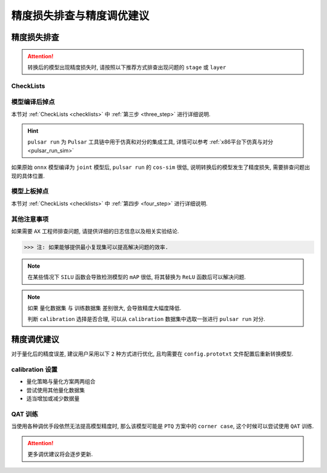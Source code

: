 =========================================
精度损失排查与精度调优建议
=========================================

****************************
精度损失排查
****************************

.. attention::

    转换后的模型出现精度损失时, 请按照以下推荐方式排查出现问题的 ``stage`` 或 ``layer``

.. _checklists:

------------------------
CheckLists
------------------------

.. data:: 第一步, 明确发生精度损失的硬件平台

    1. 仅发生在 ``AX`` 平台上

        ::

            请继续往下排查.
    
    2. 其他平台均有掉点问题发生

        ::

            共性问题, 需要用户自行斟酌是否要训练一个更好的模型然后再重新量化;
            确定其他平台的使用 INT8 还是 INT16 量化, 亦或者是混合量化.

.. data:: 第二步, 确定发生精度损失的阶段

    1. ``pulsar run`` 对分精度低 (``cos-sim < 98%``)

        ::

            请按照 [第三步] 建议继续往下排查

    2. 上板接入用户 ``后处理`` 程序, 解析之后精度很低

        ::

            请按照 [第四步] 建议继续往下排查

.. _three_step:

.. data:: 第三步, cos-sim 低于 98%, 排查建议

    1. ``pulsar run`` 所需的 ``output_config.prototxt`` 文件 **必须** 由 ``pulsar build`` 自动生成
    2. 检查 ``pulsar build`` 配置文件 ``config.prototxt`` 中的 ``color space`` 和 ``mean/std`` 配置是否正确
    3. 使用 ``pulsar run`` 比较 ``model.lava_joint`` 和 ``model.onnx`` 之间的 ``cos-sim`` 值, 观察是否发生精度损失
    4. 使用逐层对分查看发生精度损失的 ``layer``

.. _four_step:

.. data:: 第四步, 上板精度低, 排查建议

    1. 执行 ``run_joint`` 指令时会打印 ``joint`` 模型的部分信息, 用户需要检查 ``后处理程序`` 是否正确解析输出数据
    2. 如果其他平台不掉点, 但是在 ``AX`` 平台上报错的 ``BadCase``, 具体见 :ref:`上板精度丢失排查方法 <precision_loss_on_board>`

.. data:: 第五步, 寻求 AXera 帮助
    
    当用户通过前四步排查建议依然无法解决问题时, 请将相关 ``log`` 以及 ``结论`` 发送给 ``FAE`` 同学, 以便 ``AX`` 工程师定位问题

-----------------------
模型编译后掉点
-----------------------

本节对 :ref:`CheckLists <checklists>` 中 :ref:`第三步 <three_step>` 进行详细说明.

.. hint::

    ``pulsar run`` 为 ``Pulsar`` 工具链中用于仿真和对分的集成工具, 详情可以参考 :ref:`x86平台下仿真与对分 <pulsar_run_sim>`

如果原始 ``onnx`` 模型编译为 ``joint`` 模型后, ``pulsar run`` 的 ``cos-sim`` 很低, 说明转换后的模型发生了精度损失, 需要排查问题出现的具体位置.

.. data:: config 配置

    ``pulsar run`` 所需要的 ``config`` 是从 ``pulsar build`` 中自动生成的.

    .. code-block:: python
        :linenos:

        # 注意, 以下命令并不完整
        pulsar build --input model.onnx --config config.prototxt --output_config output_config.prototxt  ...
        pulsar run model.onnx model.joint --config output_config.prototxt  ...

.. data:: csc & mean/std

    ``color space convert, csc`` 配置之后需要按照通道顺序配置 ``mean/std``.

    .. code-block:: python
        :linenos:

        # 配置编译后模型的输入数据 color space 为 BGR
        dst_input_tensors {
            color_space: TENSOR_COLOR_SPACE_BGR
        }

        # mean/std 需要按照 BGR 的顺序填写
        input_normalization {
            mean: [0.485, 0.456, 0.406]  # 均值
            std: [0.229, 0.224, 0.255]   # 方差
        }

    ``dst_input_tensors`` 中 ``color_space`` 为 ``BGR`` 代表编译时是按照 ``BGR`` 格式来读取的校正图片数据, 从而 ``mean/std`` 也要按 ``BGR`` 顺序设置.

.. data:: 查看模型量化阶段是否已经丢失精度

    ``pulsar build`` 编译过程中, 会生成一个调试用的中间文件 ``model.lava_joint``, 通过

    .. code-block:: python
        :linenos:
        
        # 注意, 以下命令均不完整
        pulsar run model.onnx model.lava_joint --input ...

    可以验证在量化阶段是否发生了精度损失.

.. data:: 模型量化阶段丢失精度解决方法

    1. 增加量化数据集

        .. code-block:: python
            :linenos:

            dataset_conf_calibration {
                path: "imagenet-1k-images.tar"
                type: DATASET_TYPE_TAR
                size: 256       # 编译过程中校准所需的实际数据个数
                batch_size: 32  # 默认为 32, 可以修改为其他值
            }

    2. 调整量化策略和量化方法

        - 量化策略, ``CALIB_STRATEGY_PER_CHANNEL`` 和 ``CALIB_STRATEGY_PER_TENSOR``
        - 量化方法, ``OBSVR_METHOD_MIN_MAX`` 和 ``OBSVR_METHOD_MSE_CLIPPING``
        - 量化策略和量化方法可以 **两两组合**, 其中 ``CALIB_STRATEGY_PER_CHANNEL`` 可能会出现掉点
        - 推荐 ``PER_TENSOR/MIN_MAX`` 或 ``PER_TENSOR/MSE_CLIPPING`` 的组合方式

        .. code-block:: python
            :linenos:

            dataset_conf_calibration {
                path: "magenet-1k-images.tar"  # 量化数据集
                type: DATASET_TYPE_TAR
                size: 256       # 编译过程中校准所需的实际数据个数
                batch_size: 32  # 默认为 32, 可以修改为其他值

                calibration_strategy: CALIB_STRATEGY_PER_TENSOR  # 量化策略
                observer_method: OBSVR_METHOD_MSE_CLIPPING       # 量化方法
            }

    3. 采用 ``INT16`` 量化

        - 具体参考 :ref:`16bit 量化 <Q16bit>`
    
    4. 打开 ``dataset_conf_error_measurement``, 用于编译过程中误差测试

        .. code-block:: python
            :linenos:

            dataset_conf_error_measurement {
                path: "imagenet-1k-images.tar"
                type: DATASET_TYPE_TAR
                size: 32
                batch_size: 8
            }

.. data:: 逐层对分

    具体功能参考 :ref:`逐层对分使用说明 <layer_wise_compare>`

.. data:: pulsar debug
    
    ``pulsar debug`` 功能后续将补充介绍

.. _precision_loss_on_board:

-----------------------
模型上板掉点
-----------------------

本节对 :ref:`CheckLists <checklists>` 中 :ref:`第四步 <four_step>` 进行详细说明.

.. data:: 判断后处理程序是否有误

    在 ``AX`` 开发板上使用 ``run_joint`` 指令可以实现板端推理, 然后使用用户自己的后处理程序对推理结果进行解析.

    为了验证的用户后处理程序是否存在错误, 可以比较在同一输入的条件下, ``pulsar run`` 的输出结果与 ``run_joint`` 的输出结果之间是否存在差异, 
    
    具体参考 :ref:`gt 文件夹对分说明 <pulsar_run_gt_compare>`, 如果对分成功, 说明 **用户的** 后处理程序 ``可能`` 存在错误.

.. data:: 后处理程序正确, 但精度依然很低

    原因的可能
        * ``npu simulator`` 生成的指令和 ``cmode`` 跑出的结果不一致
        * ``run_joint.so`` 和 ``npu drive`` 出错
    
    这类问题需要提交相关日志, 以便于快速修复.

.. data:: BadCase 处理

    其他平台没问题, 仅在 ``AX`` 平台精度很低, 对于这类 ``BadCase``, 先用 ``pulsar run`` 查一下 ``cos-sim``, 如果没有掉点严重(低于 98%), 
    
    那么将这个 ``BadCase`` 送到板子上用 ``run_joint`` 跑一遍,

    看下结果是否和 ``pulsar run`` 一致, 如果不一致, 说明是上板有问题, 需要 ``AX`` 工程师修复.

------------------------
其他注意事项
------------------------

如果需要 ``AX`` 工程师排查问题, 请提供详细的日志信息以及相关实验结论. 

>>> 注: 如果能够提供最小复现集可以提高解决问题的效率.

.. note::

    在某些情况下 ``SILU`` 函数会导致检测模型的 ``mAP`` 很低, 将其替换为 ``ReLU`` 函数后可以解决问题.

.. note::

    如果 ``量化数据集`` 与 ``训练数据集`` 差别很大, 会导致精度大幅度降低.

    判断 ``calibration`` 选择是否合理, 可以从 ``calibration`` 数据集中选取一张进行 ``pulsar run`` 对分.

****************************
精度调优建议
****************************

对于量化后的精度误差, 建议用户采用以下 ``2`` 种方式进行优化, 且均需要在 ``config.prototxt`` 文件配置后重新转换模型.

--------------------
calibration 设置
--------------------

* 量化策略与量化方案两两组合
* 尝试使用其他量化数据集
* 适当增加或减少数据量

--------------------
QAT 训练
--------------------

当使用各种调优手段依然无法提高模型精度时, 那么该模型可能是 ``PTQ`` 方案中的 ``corner case``, 这个时候可以尝试使用 ``QAT`` 训练.

.. attention::
    
    更多调优建议将会逐步更新.